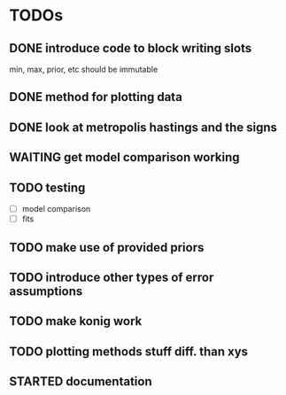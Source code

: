 * TODOs
** DONE introduce code to block writing slots
min, max, prior, etc should be immutable
** DONE method for plotting data
** DONE look at metropolis hastings and the signs 
** WAITING get model comparison working
** TODO testing
- [ ] model comparison
- [ ] fits
** TODO make use of provided priors
** TODO introduce other types of error assumptions
** TODO make konig work
** TODO plotting methods stuff diff. than xys
** STARTED documentation
